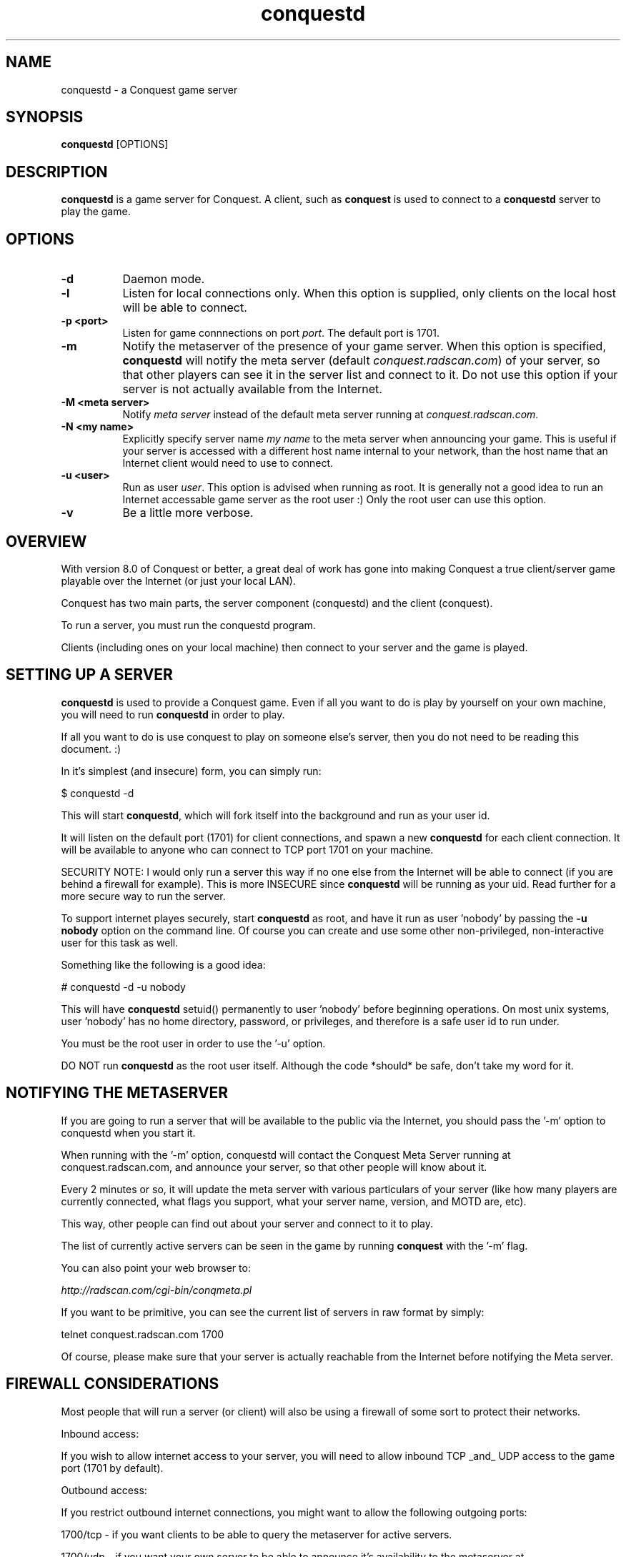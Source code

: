 .\" $Id$
.TH "conquestd" 6 "" ""
.SH NAME
conquestd \- a Conquest game server
.SH SYNOPSIS
.PP
\fBconquestd\fP [OPTIONS]
.SH DESCRIPTION
.PP
\fBconquestd\fP is a game server for Conquest.  A client, such as
\fBconquest\fP is used to connect to a
\fBconquestd\fP server to play the game.
.SH "OPTIONS"
.PP
.TP 8
.B \-d 
Daemon mode.  
.TP 8
.B \-l
Listen for local connections only.  When this option is supplied, only
clients on the local host will be able to connect.
.TP 8
.B \-p <port>
Listen for game connnections on port \fIport\fP.  The default port is 1701.
.TP 8
.B \-m
Notify the metaserver of the presence of your game server.  When this
option is specified, \fBconquestd\fP will notify the meta server
(default \fIconquest.radscan.com\fP) of your server, so that other players
can see it in the server list and connect to it.  Do not use this option
if your server is not actually available from the Internet.
.TP 8
.B \-M <meta server> 
Notify \fImeta server\fP instead of the default meta server running at
\fIconquest.radscan.com\fP. 
.TP 8
.B \-N <my name> 
Explicitly specify server name \fImy name\fP to the meta server when
announcing your game.  This is useful if your server is accessed with
a different host name internal to your network, than the host name
that an Internet client would need to use to connect.
.TP 8
.B \-u <user>
Run as user \fIuser\fP.  This option is advised when running as root.
It is generally not a good idea to run an Internet accessable game
server as the root user :)  Only the root user can use this option.
.TP 8
.B \-v 
Be a little more verbose.  
.SH "OVERVIEW"
.PP
With version 8.0 of Conquest or better, a great deal of work has gone
into making Conquest a true client/server game playable over the
Internet (or just your local LAN).

Conquest has two main parts, the server component (conquestd) and the
client (conquest).

To run a server, you must run the conquestd program.

Clients (including ones on your local machine) then connect to your
server and the game is played.
.SH "SETTING UP A SERVER"
.PP
\fBconquestd\fP is used to provide a Conquest game.  Even if all you
want to do is play by yourself on your own machine, you will need
to run \fBconquestd\fP in order to play.

If all you want to do is use conquest to play on someone else's
server, then you do not need to be reading this document. :)

In it's simplest (and insecure) form, you can simply run:

       $ conquestd -d

This will start \fBconquestd\fP, which will fork itself into the background
and run as your user id.

It will listen on the default port (1701) for client connections, and
spawn a new \fBconquestd\fP for each client connection.  It will be
available to anyone who can connect to TCP port 1701 on your machine.

SECURITY NOTE: I would only run a server this way if no one else from
the Internet will be able to connect (if you are behind a firewall for
example).  This is more INSECURE since \fBconquestd\fP will be running
as your uid.  Read further for a more secure way to run the server.

To support internet playes securely, start \fBconquestd\fP as root,
and have it run as user 'nobody' by passing the \fB\-u nobody\fP option on
the command line.  Of course you can create and use some other
non-privileged, non-interactive user for this task as well.

Something like the following is a good idea:

        # conquestd -d -u nobody

This will have \fBconquestd\fP setuid() permanently to user 'nobody' before
beginning operations.  On most unix systems, user 'nobody' has no home
directory, password, or privileges, and therefore is a safe user id to
run under.

You must be the root user in order to use the '-u' option.

DO NOT run \fBconquestd\fP as the root user itself.  Although the code
*should* be safe, don't take my word for it.

.SH "NOTIFYING THE METASERVER"
.PP
If you are going to run a server that will be available to the public
via the Internet, you should pass the '-m' option to conquestd when
you start it.

When running with the '-m' option, conquestd will contact the Conquest
Meta Server running at conquest.radscan.com, and announce your server,
so that other people will know about it.

Every 2 minutes or so, it will update the meta server with various
particulars of your server (like how many players are currently
connected, what flags you support, what your server name, version,
and MOTD are, etc).

This way, other people can find out about your server and connect
to it to play.

The list of currently active servers can be seen in the game by
running \fBconquest\fP with the '-m' flag.

You can also point your web browser to:

     \fIhttp://radscan.com/cgi-bin/conqmeta.pl\fP

If you want to be primitive, you can see the current list of servers
in raw format by simply:

     telnet conquest.radscan.com 1700

Of course, please make sure that your server is actually reachable
from the Internet before notifying the Meta server.

.SH "FIREWALL CONSIDERATIONS"
.PP
Most people that will run a server (or client) will also be using a
firewall of some sort to protect their networks.

Inbound access:

If you wish to allow internet access to your server, you will
need to allow inbound TCP _and_ UDP access to the game port (1701
by default).

Outbound access:

If you restrict outbound internet connections, you might want to
allow the following outgoing ports:

1700/tcp - if you want clients to be able to query the
metaserver for active servers.

1700/udp - if you want your own server to be able to announce
it's availability to the metaserver at conquest.radscan.com.
.SH "EXPIRING USERS"
.PP
By default, whenever a user logs into Conquest, an autoexpire is
run to locate and 'resign' all inactive remote users.

A user is expired: 

A) if the user is a non OPER or non robot user - no expiration is
ever done on these users.

B) the user hasn't entered the game in 'user_expiredays' days,
which is set in the system-wide conquestrc file.

C) the user isn't currently flying a ship.

If all of these conditions are met, the remote user is resigned
from the game.

You can disable user expiration altogether by setting user_expiredays
to 0.

You can configure this in the (O)ptions menu in \fBconqoper\fP.

.SH "EXAMPLES"
.TP 8
.B conquestd -d
This is \fBconquestd\fP simplest (and insecure) form.  It kicks off
into the background (running as your UID) and serves a conquest game.
.TP 8
.B conquestd -d -u nobody
When started as the root user, this will have \fBconquestd\fP setuid to
the user 'nobody' (a common, unprivileged account on unix systems) and
begin serving connections.  For an Internet accessable server, these
are the recommended minimum options to use.
.TP 8
.B conquestd -d -u nobody -l
Run the server us user \fInobody\fP, serving only local clients.
.TP 8
.B conquestd -d -u nobody -m -N conquest.radscan.com
Run the server us user \fInobody\fP, announcing your server to the
conquest meta server, and tell the meta server that Internet clients
should use the hostname \fIconquest.radscan.com\fP to connect to your
server.
.SH "AUTHOR"
Jon Trulson
.SH "SEE ALSO"
.PP
conquest(6), conquestd(6), conqoper(6), conqdriv(6), conqmetad(6) 
.PP
See README in the conquest distribution (usually installed in
<conquest install prefix>/etc/) for information and tips on how to
play. 
.PP
See INSTALL for instructions on unpacking, compiling, and installing
conquest, as well as information on terminfo requirements (for the
curses client) and other system specific issues.
.PP
See README.cygwin for information on building/using conquest on MS
Windows systems. 
.PP
See HISTORY for the latest news and modification history.
.PP
See CONQINIT.TXT for information on CQI, and the format of the
conqinitrc and texturesrc files.
.SH "COPYRIGHT"
.PP
Copyright (C)1994-2017 by Jon Trulson <jon@radscan.com> under the
MIT License.
.PP
Original VAX/VMS Ratfor Conquest:
.PP
Copyright (C)1983-1986 by Jef Poskanzer and Craig Leres.  Permission to
use, copy, modify, and distribute this software and its documentation
for any purpose and without fee is hereby granted, provided that this
copyright notice appear in all copies and in all supporting
documentation. Jef Poskanzer and Craig Leres make no representations
about the suitability of this software for any purpose. It is provided
"as is" without express or implied warranty.


